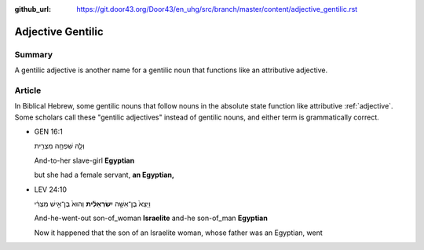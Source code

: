 :github_url: https://git.door43.org/Door43/en_uhg/src/branch/master/content/adjective_gentilic.rst

.. _adjective_gentilic:

Adjective Gentilic
==================

Summary
-------

A gentilic adjective is another name for a gentilic noun that functions
like an attributive adjective.

Article
-------

In Biblical Hebrew, some gentilic nouns that follow nouns in the
absolute state function like attributive
:ref:`adjective`.
Some scholars call these "gentilic adjectives" instead of gentilic
nouns, and either term is grammatically correct.

-  GEN 16:1

   .. raw:: html

      <table border="1" class="docutils">

   .. raw:: html

      <colgroup>

   .. raw:: html

      <col width="100%" />

   .. raw:: html

      </colgroup>

   .. raw:: html

      <tbody valign="top">

   .. raw:: html

      <tr class="row-odd" align="right">

   .. raw:: html

      <td>

   וְלָ֛הּ שִׁפְחָ֥ה מִצְרִ֖ית

   .. raw:: html

      </td>

   .. raw:: html

      </tr>

   .. raw:: html

      <tr class="row-even">

   .. raw:: html

      <td>

   .. raw:: html

      </td>

   .. raw:: html

      </tr>

   .. raw:: html

      <tr class="row-odd">

   .. raw:: html

      <td>

   And-to-her slave-girl **Egyptian**

   .. raw:: html

      </td>

   .. raw:: html

      </tr>

   .. raw:: html

      <tr class="row-even">

   .. raw:: html

      <td>

   but she had a female servant, **an Egyptian,**

   .. raw:: html

      </td>

   .. raw:: html

      </tr>

   .. raw:: html

      </tbody>

   .. raw:: html

      </table>

-  LEV 24:10

   .. raw:: html

      <table border="1" class="docutils">

   .. raw:: html

      <colgroup>

   .. raw:: html

      <col width="100%" />

   .. raw:: html

      </colgroup>

   .. raw:: html

      <tbody valign="top">

   .. raw:: html

      <tr class="row-odd" align="right">

   .. raw:: html

      <td>

   וַיֵּצֵא֙ בֶּן־אִשָּׁ֣ה **יִשְׂרְאֵלִ֔ית** וְהוּא֙ בֶּן־אִ֣ישׁ
   מִצְרִ֔י

   .. raw:: html

      </td>

   .. raw:: html

      </tr>

   .. raw:: html

      <tr class="row-even">

   .. raw:: html

      <td>

   .. raw:: html

      </td>

   .. raw:: html

      </tr>

   .. raw:: html

      <tr class="row-odd">

   .. raw:: html

      <td>

   And-he-went-out son-of\_woman **Israelite** and-he son-of\_man
   **Egyptian**

   .. raw:: html

      </td>

   .. raw:: html

      </tr>

   .. raw:: html

      <tr class="row-even">

   .. raw:: html

      <td>

   Now it happened that the son of an Israelite woman, whose father was
   an Egyptian, went

   .. raw:: html

      </td>

   .. raw:: html

      </tr>

   .. raw:: html

      </tbody>

   .. raw:: html

      </table>
